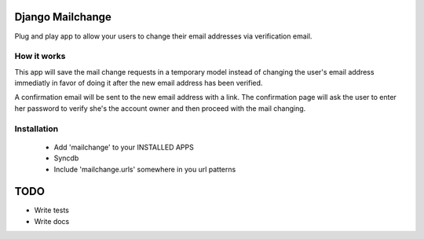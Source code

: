 =================
Django Mailchange
=================

Plug and play app to allow your users to change their email addresses via
verification email.


How it works
------------

This app will save the mail change requests in a temporary model instead of 
changing the user's email address immediatly in favor of doing it after the
new email address has been verified.

A confirmation email will be sent to the new email address with a link. The 
confirmation page will ask the user to enter her password to verify she's the 
account owner and then proceed with the mail changing.

Installation
------------

 * Add 'mailchange' to your INSTALLED APPS
 * Syncdb
 * Include 'mailchange.urls' somewhere in you url patterns

====
TODO
====

* Write tests
* Write docs
